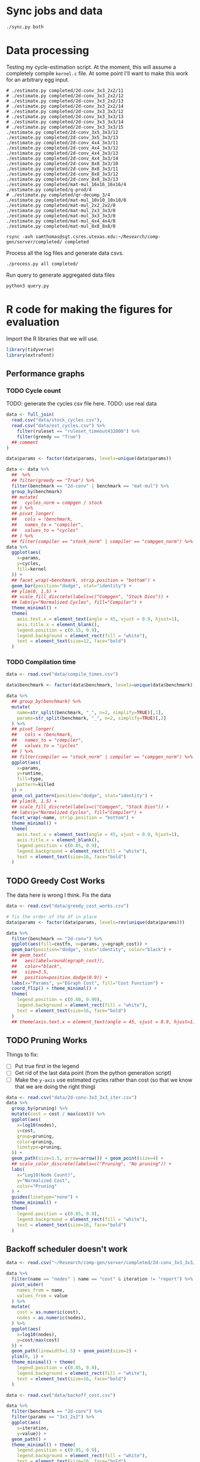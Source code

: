 * Sync jobs and data

#+begin_src async-shell :dir (sgt/dir "server") :results none :name sync
./sync.py both
#+end_src

* Data processing
:PROPERTIES:
:header-args:async-shell: :dir (sgt/dir "server") :results none
:END:

Testing my cycle-estimation script. At the moment, this will assume a completely compile =kernel.c= file. At some point I'll want to make this work for an arbitrary egg input.

#+header: :dir /ssh:samthomas@sgt.csres.utexas.edu:~/Research/comp-gen/server
#+begin_src async-shell :name estimation 
# ./estimate.py completed/2d-conv_3x3_2x2/11
# ./estimate.py completed/2d-conv_3x3_2x2/12
# ./estimate.py completed/2d-conv_3x3_2x2/13
# ./estimate.py completed/2d-conv_3x3_2x2/14
# ./estimate.py completed/2d-conv_3x3_3x3/12
# ./estimate.py completed/2d-conv_3x3_3x3/13
# ./estimate.py completed/2d-conv_3x3_3x3/14
# ./estimate.py completed/2d-conv_3x3_3x3/15
./estimate.py completed/2d-conv_3x5_3x3/12
./estimate.py completed/2d-conv_3x5_3x3/13
./estimate.py completed/2d-conv_4x4_3x3/11
./estimate.py completed/2d-conv_4x4_3x3/12
./estimate.py completed/2d-conv_4x4_3x3/13
./estimate.py completed/2d-conv_4x4_3x3/14
./estimate.py completed/2d-conv_8x8_3x3/10
./estimate.py completed/2d-conv_8x8_3x3/11
./estimate.py completed/2d-conv_8x8_3x3/12
./estimate.py completed/2d-conv_8x8_3x3/13
./estimate.py completed/mat-mul_16x16_16x16/4
./estimate.py completed/q-prod/4
# ./estimate.py completed/qr-decomp_3/4
./estimate.py completed/mat-mul_10x10_10x10/0
./estimate.py completed/mat-mul_2x2_2x2/0
./estimate.py completed/mat-mul_2x3_3x3/0
./estimate.py completed/mat-mul_3x3_3x3/0
./estimate.py completed/mat-mul_4x4_4x4/0
./estimate.py completed/mat-mul_8x8_8x8/0
#+end_src

#+begin_src async-shell :name estimation
rsync -avh samthomas@sgt.csres.utexas.edu:~/Research/comp-gen/server/completed/ completed
#+end_src


Process all the log files and generate data csvs.

#+begin_src async-shell :name processed
./process.py all completed/
#+end_src

Run query to generate aggregated data files

#+begin_src async-shell :name query
python3 query.py
#+end_src

* R code for making the figures for evaluation
:PROPERTIES:
:header-args:R: :session cycest :colnames yes
:END:

Import the R libraries that we will use.

#+begin_src R :results none
library(tidyverse)
library(extrafont)
#+end_src

** Performance graphs

*** TODO Cycle count

TODO: generate the cycles csv file here.
TODO: use real data

#+begin_src R :results graphics file :file cycles-performance.svg
data <- full_join(
  read.csv("data/stock_cycles.csv"),
  read.csv("data/est_cycles.csv") %>%
    filter(ruleset == "ruleset_timeout432000") %>%
    filter(greedy == "True")
  ## comment
)

data$params <- factor(data$params, levels=unique(data$params))

data <- data %>%
  ##  %>%
  ## filter(greedy == "True") %>%
  filter(benchmark == "2d-conv" | benchmark == "mat-mul") %>%
  group_by(benchmark)
  ## mutate(
  ##   cycles_norm = compgen / stock
  ## ) %>%
  ## pivot_longer(
  ##   cols = !benchmark,
  ##   names_to = "compiler",
  ##   values_to = "cycles"
  ## ) %>% 
  ## filter(compiler == "stock_norm" | compiler == "compgen_norm") %>%
data %>%
  ggplot(aes(
    x=params,
    y=cycles,
    fill=kernel
  )) +
  ## facet_wrap(~benchmark, strip.position = "bottom") +
  geom_bar(position="dodge", stat="identity") +
  ## ylim(0, 1.5) +
  ## scale_fill_discrete(labels=c("Compgen", "Stock Dios")) +
  ## labs(y="Normalized Cycles", fill="Compiler") +
  theme_minimal() +
  theme(
    axis.text.x = element_text(angle = 45, vjust = 0.9, hjust=1),
    axis.title.x = element_blank(),
    legend.position = c(0.15, 0.9),
    legend.background = element_rect(fill = "white"),
    text = element_text(size=12, face="bold")
  )
#+end_src

#+RESULTS:
[[file:cycles-performance.svg]]

*** TODO Compilation time

#+begin_src R :results graphics file :file compile-times.svg
data <- read.csv("data/compile_times.csv")

data$benchmark <- factor(data$benchmark, levels=unique(data$benchmark))

data %>%
  ## group_by(benchmark) %>%
  mutate(
    name=str_split(benchmark, "_", n=2, simplify=TRUE)[,1],
    params=str_split(benchmark, "_", n=2, simplify=TRUE)[,2]
  ) %>%
  ## pivot_longer(
  ##   cols = !benchmark,
  ##   names_to = "compiler",
  ##   values_to = "cycles"
  ## ) %>% 
  ## filter(compiler == "stock_norm" | compiler == "compgen_norm") %>%
  ggplot(aes(
    x=params,
    y=runtime,
    fill=type,
    pattern=killed
  )) +
  geom_col_pattern(position="dodge", stat="identity") +
  ## ylim(0, 1.5) +
  ## scale_fill_discrete(labels=c("Compgen", "Stock Dios")) +
  ## labs(y="Normalized Cycles", fill="Compiler") +
  facet_wrap(~name, strip.position = "bottom") +
  theme_minimal() +
  theme(
    axis.text.x = element_text(angle = 45, vjust = 0.9, hjust=1),
    axis.title.x = element_blank(),
    legend.position = c(0.85, 0.9),
    legend.background = element_rect(fill = "white"),
    text = element_text(size=16, face="bold")
  )
#+end_src

#+RESULTS:
[[file:compile-times.svg]]

** TODO Greedy Cost Works

The data here is wrong I think. Fix the data

#+begin_src R :results graphics file :file greedy_cost.svg
data <- read.csv("data/greedy_cost_works.csv")

# fix the order of the df in place
data$params <- factor(data$params, levels=rev(unique(data$params)))

data %>%
  filter(benchmark == "2d-conv") %>%
  ggplot(aes(fill=costfn, x=params, y=egraph_cost)) +
  geom_bar(position="dodge", stat="identity", color="black") +
  ## geom_text(
  ##   aes(label=round(egraph_cost)),
  ##   color="black",
  ##   size=3.5,
  ##   position=position_dodge(0.9)) +
  labs(x="Params", y="EGraph Cost", fill="Cost Function") +
  coord_flip() + theme_minimal() +
  theme(
    legend.position = c(0.80, 0.90),
    legend.background = element_rect(fill = "white"),
    text = element_text(size=16, face="bold")
  )
  ## theme(axis.text.x = element_text(angle = 45, vjust = 0.9, hjust=1))
#+end_src

#+RESULTS:
[[file:greedy_cost.svg]]

** TODO Pruning Works

Things to fix:
- [ ] Put true first in the legend
- [ ] Get rid of the last data point (from the python generation script)
- [ ] Make the =y-axis= use estimated cycles rather than cost (so that we know that we are doing the right thing)

#+begin_src R :results graphics file :file iter_size.svg
data <- read.csv("data/2d-conv-3x3_3x3_iter.csv")
data %>%
  group_by(pruning) %>%
  mutate(cost = cost / max(cost)) %>%
  ggplot(aes(
    x=log10(nodes),
    y=cost,
    group=pruning,
    color=pruning,
    linetype=pruning,
  )) +
  geom_path(size=1.5, arrow=arrow()) + geom_point(size=4) +
  ## scale_color_discrete(labels=c("Pruning", "No pruning")) +
  labs(
    x="Log10(Node Count)",
    y="Normalized Cost",
    color="Pruning"
  ) +
  guides(linetype="none") +
  theme_minimal() +
  theme(
    legend.position = c(0.85, 0.9),
    legend.background = element_rect(fill = "white"),
    text = element_text(size=16, face="bold")
  )
#+end_src

#+RESULTS:
[[file:iter_size.svg]]

** Backoff scheduler doesn't work

#+begin_src R :results graphics file :file scheduler-backoff.svg
data <- read.csv("~/Research/comp-gen/server/completed/2d-conv_3x3_3x3/20/data.csv")

data %>%
  filter(name == "nodes" | name == "cost" & iteration != "report") %>%
  pivot_wider(
    names_from = name,
    values_from = value
  ) %>%
  mutate(
    cost = as.numeric(cost),
    nodes = as.numeric(nodes),
  ) %>%
  ggplot(aes(
    x=log10(nodes),
    y=cost/max(cost)
  )) +
  geom_path(linewidth=1.5) + geom_point(size=2) +
  ylim(0, 1) +
  theme_minimal() + theme(
    legend.position = c(0.85, 0.9),
    legend.background = element_rect(fill = "white"),
    text = element_text(size=16, face="bold")
  )
#+end_src

#+RESULTS:
[[file:scheduler-backoff.svg]]

#+begin_src R :results graphics file :file scheduler-backoff-cost.svg
data <- read.csv("data/backoff_cost.csv")

data %>%
  filter(benchmark == "2d-conv") %>%
  filter(params == "3x3_2x2") %>%
  ggplot(aes(
    x=iteration,
    y=value)) +
  geom_path() +
  theme_minimal() + theme(
    legend.position = c(0.85, 0.9),
    legend.background = element_rect(fill = "white"),
    text = element_text(size=16, face="bold")
  )
  
  ## filter(name == "nodes" | name == "cost" & iteration != "report") %>%
  ## pivot_wider(
  ##   names_from = name,
  ##   values_from = value
  ## ) %>%
  ## mutate(
  ##   cost = as.numeric(cost),
  ##   nodes = as.numeric(nodes),
  ## ) %>%
  ## ggplot(aes(
  ##   x=log10(nodes),
  ##   y=cost/max(cost)
  ## )) +
  ## geom_path(linewidth=1.5) + geom_point(size=2) +
  ## ylim(0, 1) +
#+end_src

#+RESULTS:
[[file:scheduler-backoff-cost.svg]]

** Misc

#+begin_src R :results graphics file :file iter_cost.svg
data <- read.csv("data/2d-conv-3x3_3x3_iter.csv")

data %>%
  group_by(pruning) %>%
  mutate(cost = cost / max(cost)) %>%
  ggplot(aes(x=index, y=cost, group=pruning, color=pruning)) +
  geom_line() + geom_point() +
  theme_minimal() +
  labs(x="Iteration", y="Cost / max(Cost)", color="Cost Function") +
  theme(
    legend.position = c(0.80, 0.90),
    legend.background = element_rect(fill = "white"),
    text = element_text(size=16, face="bold")
  )
#+end_src

#+RESULTS:
[[file:iter_cost.svg]]
